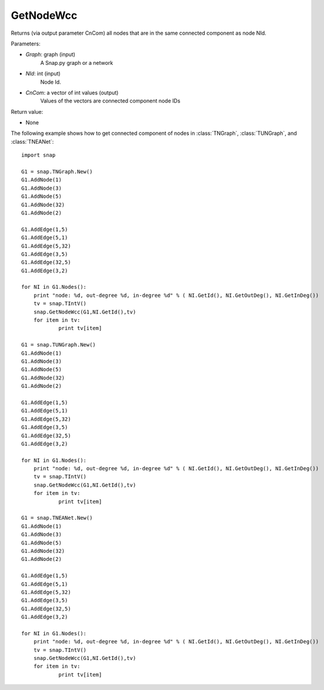 GetNodeWcc
''''''''''

.. function:: GetNodeWcc(Graph, NId, CnCom)

Returns (via output parameter CnCom) all nodes that are in the same connected component as node NId.

Parameters:

- *Graph*: graph (input)
    A Snap.py graph or a network

- *NId*: int (input)
    Node Id.

- *CnCom*: a vector of int values (output)
    Values of the vectors are connected component node IDs

Return value:

- None

The following example shows how to get  connected component of nodes in
:class:`TNGraph`, :class:`TUNGraph`, and :class:`TNEANet`::

    import snap
    
    G1 = snap.TNGraph.New()
    G1.AddNode(1)
    G1.AddNode(3)
    G1.AddNode(5)
    G1.AddNode(32)
    G1.AddNode(2)
    
    G1.AddEdge(1,5)
    G1.AddEdge(5,1)
    G1.AddEdge(5,32)
    G1.AddEdge(3,5)
    G1.AddEdge(32,5)
    G1.AddEdge(3,2)
    
    for NI in G1.Nodes():
    	print "node: %d, out-degree %d, in-degree %d" % ( NI.GetId(), NI.GetOutDeg(), NI.GetInDeg())
    	tv = snap.TIntV()
    	snap.GetNodeWcc(G1,NI.GetId(),tv)
    	for item in tv:
    		print tv[item]
    
    G1 = snap.TUNGraph.New()
    G1.AddNode(1)
    G1.AddNode(3)
    G1.AddNode(5)
    G1.AddNode(32)
    G1.AddNode(2)
    
    G1.AddEdge(1,5)
    G1.AddEdge(5,1)
    G1.AddEdge(5,32)
    G1.AddEdge(3,5)
    G1.AddEdge(32,5)
    G1.AddEdge(3,2)
    
    for NI in G1.Nodes():
    	print "node: %d, out-degree %d, in-degree %d" % ( NI.GetId(), NI.GetOutDeg(), NI.GetInDeg())
    	tv = snap.TIntV()
    	snap.GetNodeWcc(G1,NI.GetId(),tv)
    	for item in tv:
    		print tv[item]
    
    G1 = snap.TNEANet.New()
    G1.AddNode(1)
    G1.AddNode(3)
    G1.AddNode(5)
    G1.AddNode(32)
    G1.AddNode(2)
    
    G1.AddEdge(1,5)
    G1.AddEdge(5,1)
    G1.AddEdge(5,32)
    G1.AddEdge(3,5)
    G1.AddEdge(32,5)
    G1.AddEdge(3,2)
    
    for NI in G1.Nodes():
    	print "node: %d, out-degree %d, in-degree %d" % ( NI.GetId(), NI.GetOutDeg(), NI.GetInDeg())
    	tv = snap.TIntV()
    	snap.GetNodeWcc(G1,NI.GetId(),tv)
    	for item in tv:
		print tv[item]
